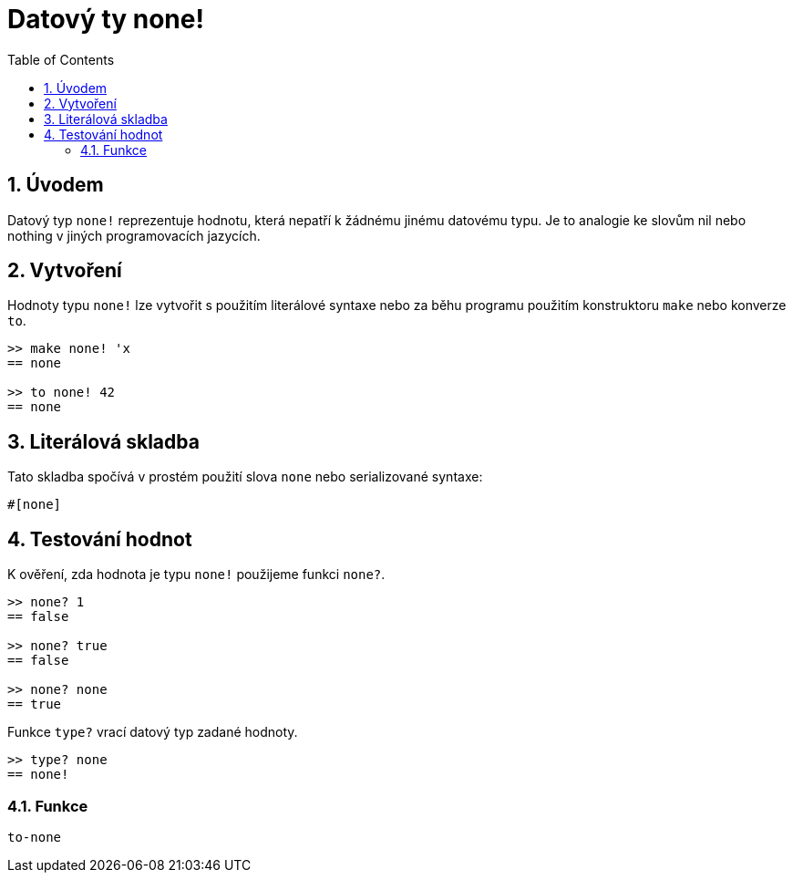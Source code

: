 = Datový ty none!
:toc:
:numbered:


== Úvodem

Datový typ `none!` reprezentuje hodnotu, která nepatří k žádnému jinému datovému typu. Je to analogie ke slovům nil nebo nothing v jiných programovacích jazycích.

== Vytvoření

Hodnoty typu `none!` lze vytvořit s použitím literálové syntaxe nebo za běhu programu použitím konstruktoru `make` nebo konverze `to`.

----
>> make none! 'x
== none

>> to none! 42
== none
----

== Literálová skladba

Tato skladba spočívá v prostém použití slova `none` nebo serializované syntaxe:
----
#[none]
----

== Testování hodnot

K ověření, zda hodnota je typu `none!` použijeme funkci `none?`.

----
>> none? 1
== false

>> none? true
== false

>> none? none
== true
----

Funkce `type?` vrací datový typ zadané hodnoty.
----
>> type? none
== none!
----

=== Funkce

`to-none`



